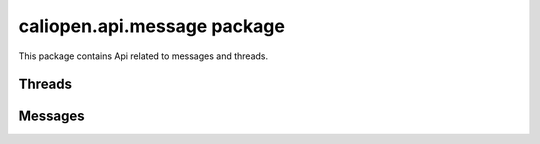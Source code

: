 caliopen.api.message package
============================

This package contains Api related to messages and threads.

Threads
-------

.. cornice-autodoc::
   :modules: caliopen.api.message.thread


Messages
--------

.. cornice-autodoc::
   :modules: caliopen.api.message.message
